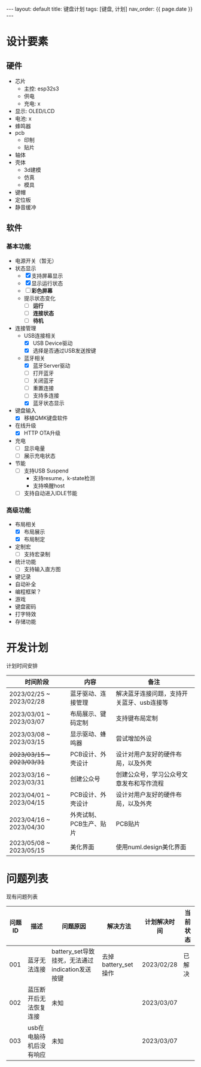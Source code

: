 #+STARTUP: showall indent
#+STARTUP: hidestars
#+OPTIONS: ^:nil
#+BEGIN_EXPORT html
---
layout: default
title: 键盘计划
tags: [键盘, 计划]
nav_order: {{ page.date }}
---
#+END_EXPORT
* 设计要素
** 硬件
- 芯片
   + 主控: esp32s3
   + 供电
   + 充电: x
- 显示: OLED/LCD
- 电池: x
- 蜂鸣器
- pcb
   + 印制
   + 贴片
- 轴体
- 壳体
   + 3d建模
   + 仿真
   + 模具
- 键帽
- 定位板
- 静音缓冲
** 软件
*** 基本功能
- 电源开关（暂无）
- 状态显示
  + [X] 支持屏幕显示
  + [X] 显示运行状态
  + [ ] *彩色屏幕*
  + 提示状态变化
    * [ ] *运行*
    * [ ] *连接状态*
    * [ ] *待机*
- 连接管理
  + USB连接相关
    * [X] USB Device驱动
    * [X] 选择是否通过USB发送按键
  + 蓝牙相关
    * [X] 蓝牙Server驱动
    * [ ] 打开蓝牙
    * [ ] 关闭蓝牙
    * [ ] 重置连接
    * [ ] 支持多连接
    * [X] 蓝牙状态显示
- 键盘输入
  + [X] 移植QMK键盘软件
- 在线升级
  + [X] HTTP OTA升级
- 充电
  + [ ] 显示电量
  + [ ] 展示充电状态
- 节能
  + [ ] 支持USB Suspend
    - 支持resume，k-state检测
    - 支持唤醒host
  + [ ] 支持自动进入IDLE节能
*** 高级功能
- 布局相关
  + [X] 布局展示
  + [X] 布局制定
- 定制宏
  + [ ] 支持宏录制
- 统计功能
  + [ ] 支持输入直方图
- 键记录
- 自动补全
- 编程框架？
- 游戏
- 键盘密码
- 打字特效
- 存储功能

* 开发计划
计划时间安排

| 时间阶段                    | 内容                  | 备注                                 |
|---------------------------+----------------------+-------------------------------------|
| 2023/02/25 ~ 2023/02/28   | 蓝牙驱动、连接管理      | 解决蓝牙连接问题，支持开关蓝牙、usb连接等 |
| 2023/03/01 ~ 2023/03/07   | 布局展示、键码定制      | 支持键布局定制                        |
| 2023/03/08 ~ 2023/03/15   | 显示驱动、蜂鸣器        | 尝试增加外设                          |
| +2023/03/15 ~ 2023/03/31+ | PCB设计、外壳设计      | 设计对用户友好的硬件布局，以及外壳       |
| 2023/03/16 ~ 2023/03/31   | 创建公众号             | 创建公众号，学习公众号文章发布和写作流程  |
| 2023/04/01 ~ 2023/04/15   | PCB设计、外壳设计      | 设计对用户友好的硬件布局，以及外壳       |
| 2023/04/16 ~ 2023/04/30   | 外壳试制、PCB生产、贴片 | PCB贴片                              |
| 2023/05/08 ~ 2023/05/15   | 美化界面               | 使用numl.design美化界面               |

* 问题列表
现有问题列表

| 问题ID | 描述                    | 问题原因                                        | 解决方法            | 计划解决时间 | 当前状态 |
|--------+-------------------------+-------------------------------------------------+---------------------+--------------+----------|
|    001 | 蓝牙无法连接            | battery_set导致挂死，无法通过indication发送按键 | 去掉battery_set操作 | 2023/02/28   | 已解决   |
|    002 | 蓝压断开后无法恢复连接  | 未知                                            |                     | 2023/03/07   |          |
|    003 | usb在电脑待机后没有响应 | 未知                                            |                     | 2023/03/07   |          |


